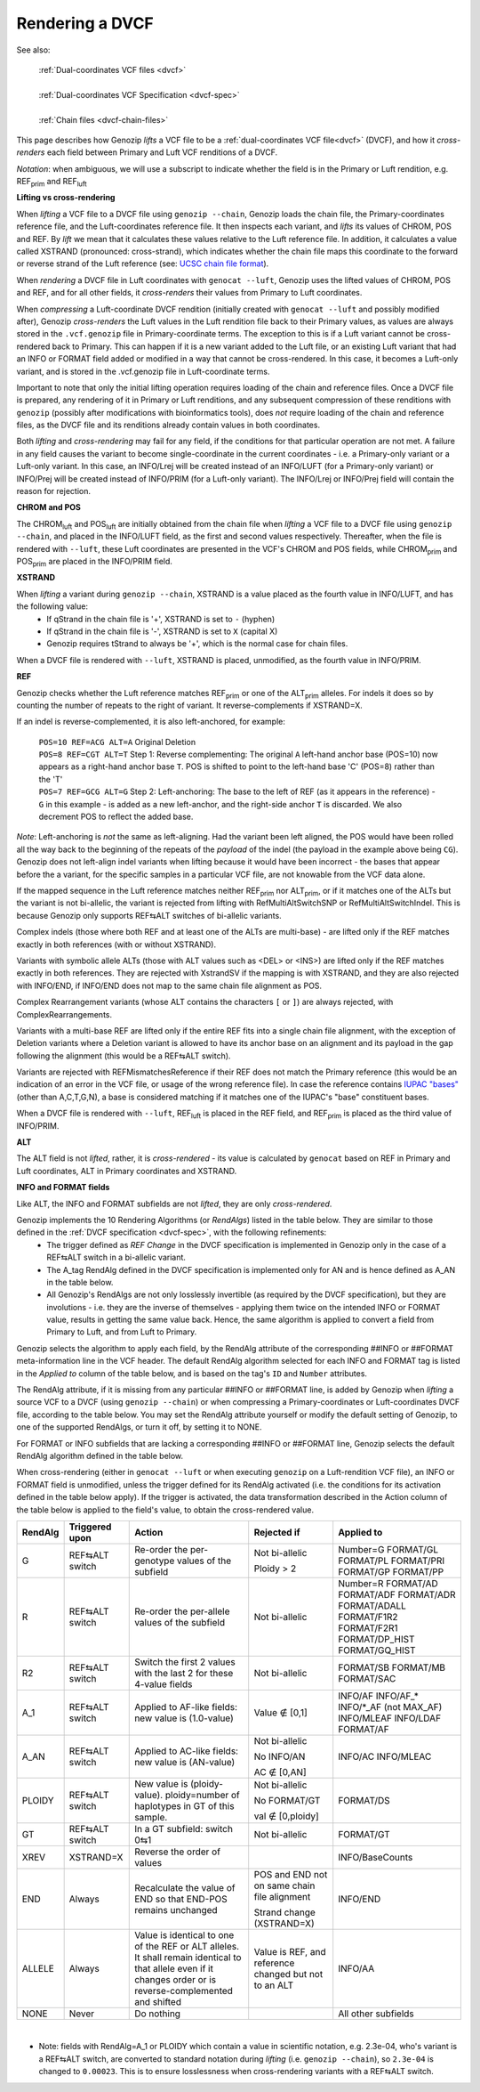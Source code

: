 .. _dvcf-rendering:

Rendering a DVCF
======================

See also:

    | :ref:`Dual-coordinates VCF files <dvcf>`
    |
    | :ref:`Dual-coordinates VCF Specification <dvcf-spec>`
    |
    | :ref:`Chain files <dvcf-chain-files>`

This page describes how Genozip *lifts* a VCF file to be a :ref:`dual-coordinates VCF file<dvcf>` (DVCF), and how it *cross-renders* each field between Primary and Luft VCF renditions of a DVCF.

*Notation*: when ambiguous, we will use a subscript to indicate whether the field is in the Primary or Luft rendition, e.g. REF\ :subscript:`prim` and REF\ :subscript:`luft`

**Lifting vs cross-rendering**

When *lifting* a VCF file to a DVCF file using ``genozip --chain``, Genozip loads the chain file, the Primary-coordinates reference file, and the Luft-coordinates reference file. It then inspects each variant, and *lifts* its values of CHROM, POS and REF. By *lift* we mean that it calculates these values relative to the Luft reference file. In addition, it calculates a value called XSTRAND (pronounced: cross-strand), which indicates whether the chain file maps this coordinate to the forward or reverse strand of the Luft reference (see: `UCSC chain file format <https://genome.ucsc.edu/goldenPath/help/chain.html>`_).

When *rendering* a DVCF file in Luft coordinates with ``genocat --luft``, Genozip uses the lifted values of CHROM, POS and REF, and for all other fields, it *cross-renders* their values from Primary to Luft coordinates.

When *compressing* a Luft-coordinate DVCF rendition (initially created with ``genocat --luft`` and possibly modified after), Genozip *cross-renders* the Luft values in the Luft rendition file back to their Primary values, as values are always stored in the ``.vcf.genozip`` file in Primary-coordinate terms. The exception to this is if a Luft variant cannot be cross-rendered back to Primary. This can happen if it is a new variant added to the Luft file, or an existing Luft variant that had an INFO or FORMAT field added or modified in a way that cannot be cross-rendered. In this case, it becomes a Luft-only variant, and is stored in the .vcf.genozip file in Luft-coordinate terms. 

Important to note that only the initial lifting operation requires loading of the chain and reference files. Once a DVCF file is prepared, any rendering of it in Primary or Luft renditions, and any subsequent compression of these renditions with ``genozip`` (possibly after modifications with bioinformatics tools), does *not* require loading of the chain and reference files, as the DVCF file and its renditions already contain values in both coordinates.

Both *lifting* and *cross-rendering* may fail for any field, if the conditions for that particular operation are not met. A failure in any field causes the variant to become single-coordinate in the current coordinates - i.e. a Primary-only variant or a Luft-only variant. In this case, an INFO/Lrej will be created instead of an INFO/LUFT (for a Primary-only variant) or INFO/Prej will be created instead of INFO/PRIM (for a Luft-only variant). The INFO/Lrej or INFO/Prej field will contain the reason for rejection.

**CHROM and POS**

The CHROM\ :subscript:`luft` and POS\ :subscript:`luft` are initially obtained from the chain file when *lifting* a VCF file to a DVCF file using ``genozip --chain``, and placed in the INFO/LUFT field, as the first and second values respectively. Thereafter, when the file is rendered with ``--luft``, these Luft coordinates are presented in the VCF's CHROM and POS fields, while CHROM\ :subscript:`prim` and POS\ :subscript:`prim` are placed in the INFO/PRIM field.

**XSTRAND**

When *lifting* a variant during ``genozip --chain``, XSTRAND is a value placed as the fourth value in INFO/LUFT, and has the following value:
  - If qStrand in the chain file is '+', XSTRAND is set to ``-`` (hyphen)
  - If qStrand in the chain file is '-', XSTRAND is set to ``X`` (capital X)
  - Genozip requires tStrand to always be '+', which is the normal case for chain files.
  
When a DVCF file is rendered with ``--luft``, XSTRAND is placed, unmodified, as the fourth value in INFO/PRIM.

**REF**

Genozip checks whether the Luft reference matches REF\ :subscript:`prim` or one of the ALT\ :subscript:`prim` alleles. For indels it does so by counting the number of repeats to the right of variant. It reverse-complements if XSTRAND=X.

If an indel is reverse-complemented, it is also left-anchored, for example:

  | ``POS=10 REF=ACG ALT=A`` Original Deletion 

  | ``POS=8 REF=CGT ALT=T`` Step 1: Reverse complementing: The original ``A`` left-hand anchor base (POS=10) now appears as a right-hand anchor base ``T``. POS is shifted to point to the left-hand base 'C' (POS=8) rather than the 'T'
  
  | ``POS=7 REF=GCG ALT=G`` Step 2: Left-anchoring: The base to the left of REF (as it appears in the reference) - ``G`` in this example - is added as a new left-anchor, and the right-side anchor ``T`` is discarded. We also decrement POS to reflect the added base.

*Note*: Left-anchoring is *not* the same as left-aligning. Had the variant been left aligned, the POS would have been rolled all the way back to the beginning of the repeats of the *payload* of the indel (the payload in the example above being ``CG``). Genozip does not left-align indel variants when lifting because it would have been incorrect - the bases that appear before the a variant, for the specific samples in a particular VCF file, are not knowable from the VCF data alone.

If the mapped sequence in the Luft reference matches neither REF\ :subscript:`prim` nor ALT\ :subscript:`prim`, or if it matches one of the ALTs but the variant is not bi-allelic, the variant is rejected from lifting with RefMultiAltSwitchSNP or RefMultiAltSwitchIndel. This is because Genozip only supports REF⇆ALT switches of bi-allelic variants.

Complex indels (those where both REF and at least one of the ALTs are multi-base) - are lifted only if the REF matches exactly in both references (with or without XSTRAND). 

Variants with symbolic allele ALTs (those with ALT values such as <DEL> or <INS>) are lifted only if the REF matches exactly in both references. They are rejected with XstrandSV if the mapping is with XSTRAND, and they are also rejected with INFO/END, if INFO/END does not map to the same chain file alignment as POS.

Complex Rearrangement variants (whose ALT contains the characters ``[`` or ``]``) are always rejected, with ComplexRearrangements.

Variants with a multi-base REF are lifted only if the entire REF fits into a single chain file alignment, with the exception of Deletion variants where a Deletion variant is allowed to have its anchor base on an alignment and its payload in the gap following the alignment (this would be a REF⇆ALT switch).

Variants are rejected with REFMismatchesReference if their REF does not match the Primary reference (this would be an indication of an error in the VCF file, or usage of the wrong reference file). In case the reference contains `IUPAC "bases" <http://www.bioinformatics.org/sms/iupac.html>`_ (other than A,C,T,G,N), a base is considered matching if it matches one of the IUPAC's "base" constituent bases.

When a DVCF file is rendered with ``--luft``, REF\ :subscript:`luft` is placed in the REF field, and REF\ :subscript:`prim` is placed as the third value of INFO/PRIM.

**ALT**

The ALT field is not *lifted*, rather, it is *cross-rendered* - its value is calculated by ``genocat`` based on REF in Primary and Luft coordinates, ALT in Primary coordinates and XSTRAND.

**INFO and FORMAT fields**

Like ALT, the INFO and FORMAT subfields are not *lifted*, they are only *cross-rendered*.

Genozip implements the 10 Rendering Algorithms (or *RendAlgs*) listed in the table below. They are similar to those defined in the :ref:`DVCF specification <dvcf-spec>`, with the following refinements:
  - The trigger defined as *REF Change* in the DVCF specification is implemented in Genozip only in the case of a REF⇆ALT switch in a bi-allelic variant. 
  - The A_tag RendAlg defined in the DVCF specification is implemented only for AN and is hence defined as A_AN in the table below.
  - All Genozip's RendAlgs are not only losslessly invertible (as required by the DVCF specification), but they are involutions - i.e. they are the inverse of themselves - applying them twice on the intended INFO or FORMAT value, results in getting the same value back. Hence, the same algorithm is applied to convert a field from Primary to Luft, and from Luft to Primary.

Genozip selects the algorithm to apply each field, by the RendAlg attribute of the corresponding ##INFO or ##FORMAT meta-information line in the VCF header. The default RendAlg algorithm selected for each INFO and FORMAT tag is listed in the *Applied to* column of the table below, and is based on the tag's ``ID`` and ``Number`` attributes. 

The RendAlg attribute, if it is missing from any particular ##INFO or ##FORMAT line, is added by Genozip when *lifting* a source VCF to a DVCF (using ``genozip --chain``) or when compressing a Primary-coordinates or Luft-coordinates DVCF file, according to the table below. You may set the RendAlg attribute yourself or modify the default setting of Genozip, to one of the supported RendAlgs, or turn it off, by setting it to NONE.

For FORMAT or INFO subfields that are lacking a corresponding ##INFO or ##FORMAT line, Genozip selects the default RendAlg algorithm defined in the table below.

When cross-rendering (either in ``genocat --luft`` or when executing ``genozip`` on a Luft-rendition VCF file), an INFO or FORMAT field is unmodified, unless the trigger defined for its RendAlg activated (i.e. the conditions for its activation defined in the table below apply). If the trigger is activated, the data transformation described in the Action column of the table below is applied to the field's value, to obtain the cross-rendered value.

+-----------+-------------------+--------------------------------------------+-----------------+----------------+
| RendAlg   | Triggered upon    | Action                                     | Rejected if     | Applied to     |    
+===========+===================+============================================+=================+================+
| G         | REF⇆ALT switch    | Re-order the per-genotype values of the    | Not bi-allelic  | Number=G       |
|           |                   | subfield                                   |                 | FORMAT/GL      |
|           |                   |                                            | Ploidy > 2      | FORMAT/PL      |
|           |                   |                                            |                 | FORMAT/PRI     |
|           |                   |                                            |                 | FORMAT/GP      |
|           |                   |                                            |                 | FORMAT/PP      |
+-----------+-------------------+--------------------------------------------+-----------------+----------------+
| R         | REF⇆ALT switch    | Re-order the per-allele values of the      | Not bi-allelic  | Number=R       |
|           |                   | subfield                                   |                 | FORMAT/AD      |
|           |                   |                                            |                 | FORMAT/ADF     |
|           |                   |                                            |                 | FORMAT/ADR     |
|           |                   |                                            |                 | FORMAT/ADALL   |
|           |                   |                                            |                 | FORMAT/F1R2    |
|           |                   |                                            |                 | FORMAT/F2R1    |
|           |                   |                                            |                 | FORMAT/DP_HIST |
|           |                   |                                            |                 | FORMAT/GQ_HIST |
+-----------+-------------------+--------------------------------------------+-----------------+----------------+
| R2        | REF⇆ALT switch    | Switch the first 2 values with the last 2  | Not bi-allelic  | FORMAT/SB      |
|           |                   | for these 4-value fields                   |                 | FORMAT/MB      |
|           |                   |                                            |                 | FORMAT/SAC     |
+-----------+-------------------+--------------------------------------------+-----------------+----------------+
| A_1       | REF⇆ALT switch    | Applied to AF-like fields:                 | Value ∉ [0,1]   | INFO/AF        |
|           |                   | new value is (1.0-value)                   |                 | INFO/AF\_\*    |
|           |                   |                                            |                 | INFO/\*_AF     |
|           |                   |                                            |                 | (not MAX_AF)   |
|           |                   |                                            |                 | INFO/MLEAF     |
|           |                   |                                            |                 | INFO/LDAF      |
|           |                   |                                            |                 | FORMAT/AF      |
+-----------+-------------------+--------------------------------------------+-----------------+----------------+
| A_AN      | REF⇆ALT switch    | Applied to AC-like fields:                 | Not bi-allelic  | INFO/AC        |
|           |                   | new value is (AN-value)                    |                 | INFO/MLEAC     |
|           |                   |                                            | No INFO/AN      |                |
|           |                   |                                            |                 |                |
|           |                   |                                            | AC ∉ [0,AN]     |                |
+-----------+-------------------+--------------------------------------------+-----------------+----------------+
| PLOIDY    | REF⇆ALT switch    | New value is (ploidy-value).               | Not bi-allelic  | FORMAT/DS      |
|           |                   | ploidy=number of haplotypes in GT of this  |                 |                |
|           |                   | sample.                                    | No FORMAT/GT    |                |
|           |                   |                                            |                 |                |
|           |                   |                                            | val ∉ [0,ploidy]|                |
+-----------+-------------------+--------------------------------------------+-----------------+----------------+
| GT        | REF⇆ALT switch    | In a GT subfield: switch 0⇆1               | Not bi-allelic  | FORMAT/GT      |
+-----------+-------------------+--------------------------------------------+-----------------+----------------+
| XREV      | XSTRAND=X         | Reverse the order of values                |                 | INFO/BaseCounts|
|           |                   |                                            |                 |                |
+-----------+-------------------+--------------------------------------------+-----------------+----------------+
| END       | Always            | Recalculate the value of END so that       | POS and END not | INFO/END       |
|           |                   | END-POS remains unchanged                  | on same chain   |                |
|           |                   |                                            | file alignment  |                |
|           |                   |                                            |                 |                |
|           |                   |                                            | Strand change   |                |
|           |                   |                                            | (XSTRAND=X)     |                |
+-----------+-------------------+--------------------------------------------+-----------------+----------------+
| ALLELE    | Always            | Value is identical to one of the REF or    | Value is REF,   | INFO/AA        | 
|           |                   | ALT alleles. It shall remain identical to  | and reference   |                |
|           |                   | that allele even if it changes order or    | changed but not |                |
|           |                   | is reverse-complemented and shifted        | to an ALT       |                |
+-----------+-------------------+--------------------------------------------+-----------------+----------------+
| NONE      | Never             | Do nothing                                 |                 | All other      |
|           |                   |                                            |                 | subfields      |
+-----------+-------------------+--------------------------------------------+-----------------+----------------+

|

* Note: fields with RendAlg=A_1 or PLOIDY which contain a value in scientific notation, e.g. 2.3e-04, who's variant is a REF⇆ALT switch, are converted to standard notation during *lifting* (i.e. ``genozip --chain``), so ``2.3e-04`` is changed to ``0.00023``. This is to ensure losslessness when cross-rendering variants with a REF⇆ALT switch.
  